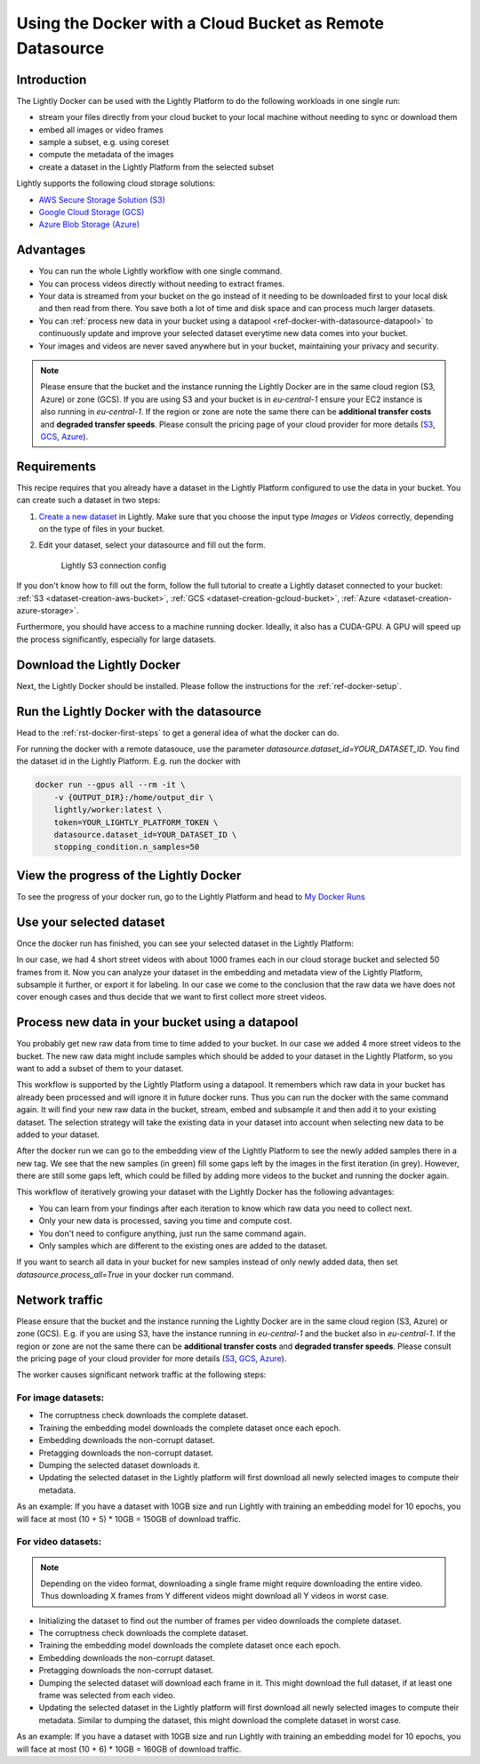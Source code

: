 
.. _ref-docker-with-datasource:

Using the Docker with a Cloud Bucket as Remote Datasource
=========================================================

Introduction
------------
The Lightly Docker can be used with the Lightly Platform to do
the following workloads in one single run:

- stream your files directly from your cloud bucket to your local machine without
  needing to sync or download them
- embed all images or video frames
- sample a subset, e.g. using coreset
- compute the metadata of the images
- create a dataset in the Lightly Platform from the selected subset

Lightly supports the following cloud storage solutions:

- `AWS Secure Storage Solution (S3) <https://aws.amazon.com/s3/>`_
- `Google Cloud Storage (GCS) <https://cloud.google.com/storage>`_
- `Azure Blob Storage (Azure) <https://azure.microsoft.com/services/storage/blobs/>`_


Advantages
----------

- You can run the whole Lightly workflow with one single command.
- You can process videos directly without needing to extract frames.
- Your data is streamed from your bucket on the go instead of it needing to be downloaded first
  to your local disk and then read from there. You save both a lot of time and
  disk space and can process much larger datasets.
- You can :ref:`process new data in your bucket using a datapool <ref-docker-with-datasource-datapool>`
  to continuously update and improve your selected dataset
  everytime new data comes into your bucket.
- Your images and videos are never saved anywhere but in your bucket,
  maintaining your privacy and security.


.. note:: 
  
  Please ensure that the bucket and the instance running the Lightly Docker are
  in the same cloud region (S3, Azure) or zone (GCS). If you are using S3 and 
  your bucket is in `eu-central-1` ensure your EC2 instance is also running in
  `eu-central-1`. If the region or zone are note the same there can be 
  **additional transfer costs** and **degraded transfer speeds**. Please consult
  the pricing page of your cloud provider for more details
  (`S3 <https://aws.amazon.com/s3/pricing/>`_,
  `GCS <https://cloud.google.com/storage/pricing>`_, 
  `Azure <https://azure.microsoft.com/pricing/details/storage/blobs/>`_).


Requirements
------------

This recipe requires that you already have a dataset in the Lightly Platform
configured to use the data in your bucket. You can create such a dataset in two 
steps:

1. `Create a new dataset <https://app.lightly.ai/dataset/create>`_ in Lightly.
   Make sure that you choose the input type `Images` or `Videos` correctly,
   depending on the type of files in your bucket.
2. Edit your dataset, select your datasource and fill out the form.

    .. figure:: ../../getting_started/resources/LightlyEdit2.png
        :align: center
        :alt: Lightly S3 connection config
        :width: 60%

        Lightly S3 connection config

If you don't know how to fill out the form, follow the full tutorial to create
a Lightly dataset connected to your bucket: :ref:`S3 <dataset-creation-aws-bucket>`, 
:ref:`GCS <dataset-creation-gcloud-bucket>`, 
:ref:`Azure <dataset-creation-azure-storage>`.


Furthermore, you should have access to a machine running docker. Ideally, it 
also has a CUDA-GPU. A GPU will speed up the process significantly, especially 
for large datasets.


Download the Lightly Docker
---------------------------
Next, the Lightly Docker should be installed.
Please follow the instructions for the :ref:`ref-docker-setup`.


Run the Lightly Docker with the datasource
------------------------------------------
Head to the :ref:`rst-docker-first-steps` to get a general idea of what the docker
can do.

For running the docker with a remote datasouce,
use the parameter `datasource.dataset_id=YOUR_DATASET_ID`.
You find the dataset id in the Lightly Platform.
E.g. run the docker with

.. code-block:: console

    docker run --gpus all --rm -it \
        -v {OUTPUT_DIR}:/home/output_dir \
        lightly/worker:latest \
        token=YOUR_LIGHTLY_PLATFORM_TOKEN \
        datasource.dataset_id=YOUR_DATASET_ID \
        stopping_condition.n_samples=50


View the progress of the Lightly Docker
---------------------------------------

To see the progress of your docker run, go to the Lightly Platform and
head to `My Docker Runs <https://app.lightly.ai/docker/runs>`_

.. image:: ../getting_started/images/docker_runs_overview.png

Use your selected dataset
-------------------------

Once the docker run has finished, you can see your selected dataset in the Lightly Platform:

.. image:: ./images/webapp-explore-after-docker.jpg

In our case, we had 4 short street videos with about 1000 frames each in our 
cloud storage bucket and selected 50 frames from it.
Now you can analyze your dataset in the embedding and metadata view of the Lightly Platform,
subsample it further, or export it for labeling.
In our case we come to the conclusion that the raw data we have
does not cover enough cases and thus
decide that we want to first collect more street videos.

.. _ref-docker-with-datasource-datapool:

Process new data in your bucket using a datapool
------------------------------------------------

You probably get new raw data from time to time added to your bucket.
In our case we added 4 more street videos to the bucket.
The new raw data might include samples which should be added to your dataset
in the Lightly Platform, so you want to add a subset of them to your dataset.

This workflow is supported by the Lightly Platform using a datapool.
It remembers which raw data in your bucket has already been processed
and will ignore it in future docker runs.
Thus you can run the docker with the same command again. It will find
your new raw data in the bucket, stream, embed and subsample it and then add it to
your existing dataset. The selection strategy will take the existing data in your dataset
into account when selecting new data to be added to your dataset.

.. image:: ./images/webapp-embedding-after-2nd-docker.png

After the docker run we can go to the embedding view of the Lightly Platform
to see the newly added samples there in a new tag. We see that the new samples
(in green) fill some gaps left by the images in the first iteration (in grey).
However, there are still some gaps left, which could be filled by adding more videos
to the bucket and running the docker again.

This workflow of iteratively growing your dataset with the Lightly Docker
has the following advantages:

- You can learn from your findings after each iteration
  to know which raw data you need to collect next.
- Only your new data is processed, saving you time and compute cost.
- You don't need to configure anything, just run the same command again.
- Only samples which are different to the existing ones are added to the dataset.

If you want to search all data in your bucket for new samples
instead of only newly added data,
then set `datasource.process_all=True` in your docker run command.


.. _ref-docker-network-traffic-same-region:

Network traffic
---------------

Please ensure that the bucket and the instance running the Lightly Docker are
in the same cloud region (S3, Azure) or zone (GCS). E.g. if you are using S3, 
have the instance running in `eu-central-1` and the bucket also in 
`eu-central-1`. If the region or zone are not the same there can be
**additional transfer costs** and **degraded transfer speeds**. Please consult
the pricing page of your cloud provider for more details
(`S3 <https://aws.amazon.com/s3/pricing/>`_,
`GCS <https://cloud.google.com/storage/pricing>`_, 
`Azure <https://azure.microsoft.com/pricing/details/storage/blobs/>`_).


The worker causes significant network traffic at the following steps:

For image datasets:
^^^^^^^^^^^^^^^^^^^

- The corruptness check downloads the complete dataset.
- Training the embedding model downloads the complete dataset once each epoch.
- Embedding downloads the non-corrupt dataset.
- Pretagging downloads the non-corrupt dataset.
- Dumping the selected dataset downloads it.
- Updating the selected dataset in the Lightly platform
  will first download all newly selected images to compute their metadata.

As an example: If you have a dataset with 10GB size
and run Lightly with training an embedding model for 10 epochs, you will face
at most (10 + 5) * 10GB = 150GB of download traffic.



For video datasets:
^^^^^^^^^^^^^^^^^^^

.. note::
    Depending on the video format, downloading a single frame might require downloading the entire video.
    Thus downloading X frames from Y different videos might download all Y videos in worst case.

- Initializing the dataset to find out the number of frames per video downloads the complete dataset.
- The corruptness check downloads the complete dataset.
- Training the embedding model downloads the complete dataset once each epoch.
- Embedding downloads the non-corrupt dataset.
- Pretagging downloads the non-corrupt dataset.
- Dumping the selected dataset will download each frame in it.
  This might download the full dataset, if at least one frame was selected from each video.
- Updating the selected dataset in the Lightly platform
  will first download all newly selected images to compute their metadata.
  Similar to dumping the dataset, this might download the complete dataset in worst case.

As an example: If you have a dataset with 10GB size
and run Lightly with training an embedding model for 10 epochs, you will face
at most (10 + 6) * 10GB = 160GB of download traffic.
